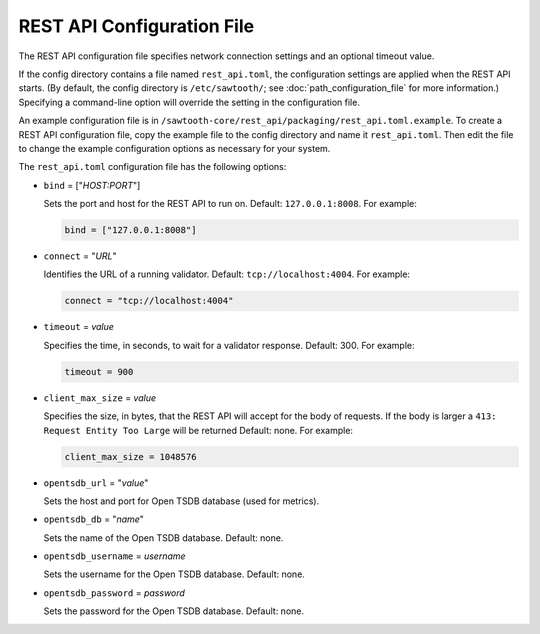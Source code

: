---------------------------
REST API Configuration File
---------------------------

The REST API configuration file specifies network connection settings and an
optional timeout value.

If the config directory contains a file named ``rest_api.toml``, the
configuration settings are applied when the REST API starts.  (By default, the
config directory is ``/etc/sawtooth/``; see :doc:`path_configuration_file` for
more information.) Specifying a command-line option will override the setting
in the configuration file.

An example configuration file is in
``/sawtooth-core/rest_api/packaging/rest_api.toml.example``.
To create a REST API configuration file, copy the example file to the config
directory and name it ``rest_api.toml``. Then edit the file to change the
example configuration options as necessary for your system.

The ``rest_api.toml`` configuration file has the following options:

- ``bind`` = ["`HOST:PORT`"]

  Sets the port and host for the REST API to run on.
  Default: ``127.0.0.1:8008``. For example:

  .. code-block:: none

    bind = ["127.0.0.1:8008"]

- ``connect`` = "`URL`"

  Identifies the URL of a running validator. Default: ``tcp://localhost:4004``.
  For example:

  .. code-block:: none

    connect = "tcp://localhost:4004"

- ``timeout`` = `value`

  Specifies the time, in seconds, to wait for a validator response.
  Default: 300. For example:

  .. code-block:: none

    timeout = 900

- ``client_max_size`` = `value`

  Specifies the size, in bytes, that the REST API will accept for the body of
  requests. If the body is larger a ``413: Request Entity Too Large`` will be
  returned
  Default: none. For example:

  .. code-block:: none

    client_max_size = 1048576

- ``opentsdb_url`` = "`value`"

  Sets the host and port for Open TSDB database (used for metrics).

- ``opentsdb_db`` = "`name`"

  Sets the name of the Open TSDB database. Default: none.

- ``opentsdb_username`` = `username`

  Sets the username for the Open TSDB database. Default: none.

- ``opentsdb_password`` = `password`

  Sets the password for the Open TSDB database. Default: none.

.. Licensed under Creative Commons Attribution 4.0 International License
.. https://creativecommons.org/licenses/by/4.0/
